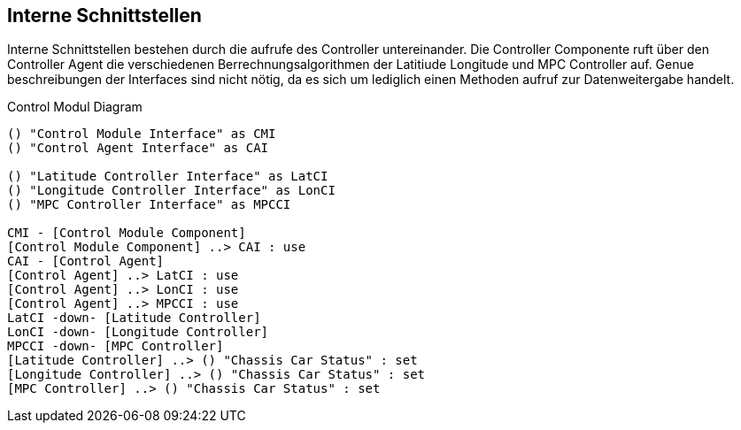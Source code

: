[[section-internal-interfaces]]
== Interne Schnittstellen


****
// maybe interaktion between the controllers
Interne Schnittstellen bestehen durch die aufrufe des Controller untereinander. Die Controller Componente ruft über den Controller Agent die verschiedenen Berrechnungsalgorithmen der Latitiude Longitude und MPC Controller auf.
Genue beschreibungen der Interfaces sind nicht nötig, da es sich um lediglich einen Methoden aufruf zur Datenweitergabe handelt.
****

.Control Modul Diagram
[plantuml, "{plantUMLDir}demoPlantUML", png] 
----
() "Control Module Interface" as CMI
() "Control Agent Interface" as CAI

() "Latitude Controller Interface" as LatCI
() "Longitude Controller Interface" as LonCI
() "MPC Controller Interface" as MPCCI

CMI - [Control Module Component]
[Control Module Component] ..> CAI : use
CAI - [Control Agent] 
[Control Agent] ..> LatCI : use
[Control Agent] ..> LonCI : use
[Control Agent] ..> MPCCI : use
LatCI -down- [Latitude Controller]
LonCI -down- [Longitude Controller]
MPCCI -down- [MPC Controller]
[Latitude Controller] ..> () "Chassis Car Status" : set
[Longitude Controller] ..> () "Chassis Car Status" : set
[MPC Controller] ..> () "Chassis Car Status" : set
----